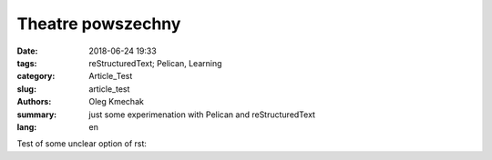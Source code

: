 Theatre powszechny
##################

:date: 2018-06-24 19:33
:tags: reStructuredText; Pelican, Learning
:category: Article_Test
:slug: article_test
:authors: Oleg Kmechak
:summary: just some experimenation with Pelican and reStructuredText
:lang: en


Test of some unclear option of rst: